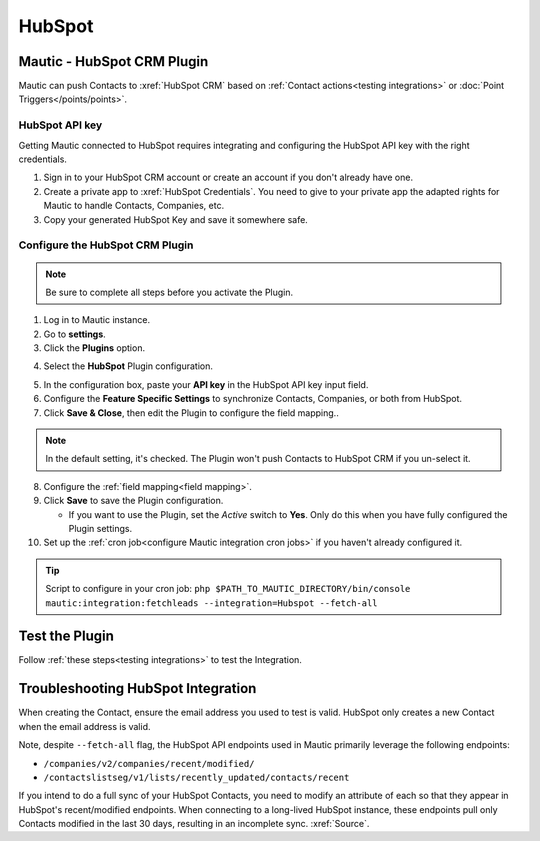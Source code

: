 HubSpot
########

.. vale off

Mautic - HubSpot CRM Plugin
***************************

.. vale on

Mautic can push Contacts to :xref:`HubSpot CRM` based on :ref:`Contact actions<testing integrations>` or :doc:`Point Triggers</points/points>`.

HubSpot API key
===============

Getting Mautic connected to HubSpot requires integrating and configuring the HubSpot API key with the right credentials.

1. Sign in to your HubSpot CRM account or create an account if you don't already have one.

2. Create a private app to :xref:`HubSpot Credentials`. You need to give to your private app the adapted rights for Mautic to handle Contacts, Companies, etc.

3. Copy your generated HubSpot Key and save it somewhere safe.

.. vale off

Configure the HubSpot CRM Plugin
================================

.. vale on

.. note::

    Be sure to complete all steps before you activate the Plugin.

1. Log in to Mautic instance.

2. Go to **settings**.

3. Click the **Plugins** option.

.. image:: images/plugins.png
  :width: 200
  :align: center
  :alt: Screenshot of settings

4. Select the **HubSpot** Plugin configuration.

.. image:: images/hubspot-plugin.png
  :width: 800
  :alt: Screenshot of HubSpot Plugin

5. In the configuration box, paste your **API key** in the HubSpot API key input field.

6. Configure the **Feature Specific Settings** to synchronize Contacts, Companies, or both  from HubSpot.

7. Click **Save & Close**, then edit the Plugin to configure the field mapping..

.. note::

    In the default setting, it's checked. The Plugin won't push Contacts to HubSpot CRM if you un-select it.

8. Configure the :ref:`field mapping<field mapping>`.

9. Click **Save** to save the Plugin configuration.

   * If you want to use the Plugin, set the *Active* switch to **Yes**. Only do this when you have fully configured the Plugin settings.

10. Set up the :ref:`cron job<configure Mautic integration cron jobs>` if you haven't already configured it.

.. tip::

    Script to configure in your cron job: ``php $PATH_TO_MAUTIC_DIRECTORY/bin/console mautic:integration:fetchleads --integration=Hubspot --fetch-all``

.. vale off

Test the Plugin
***************

.. vale on

Follow :ref:`these steps<testing integrations>` to test the Integration.

.. vale off

Troubleshooting HubSpot Integration
***********************************

.. vale on

When creating the Contact, ensure the email address you used to test is valid. HubSpot only creates a new Contact when the email address is valid.

Note, despite ``--fetch-all`` flag, the HubSpot API endpoints used in Mautic primarily leverage the following endpoints:

* ``/companies/v2/companies/recent/modified/``

* ``/contactslistseg/v1/lists/recently_updated/contacts/recent``

If you intend to do a full sync of your HubSpot Contacts, you need to modify an attribute of each so that they appear in HubSpot's recent/modified endpoints.
When connecting to a long-lived HubSpot instance, these endpoints pull only Contacts modified in the last 30 days, resulting in an incomplete sync. :xref:`Source`.
